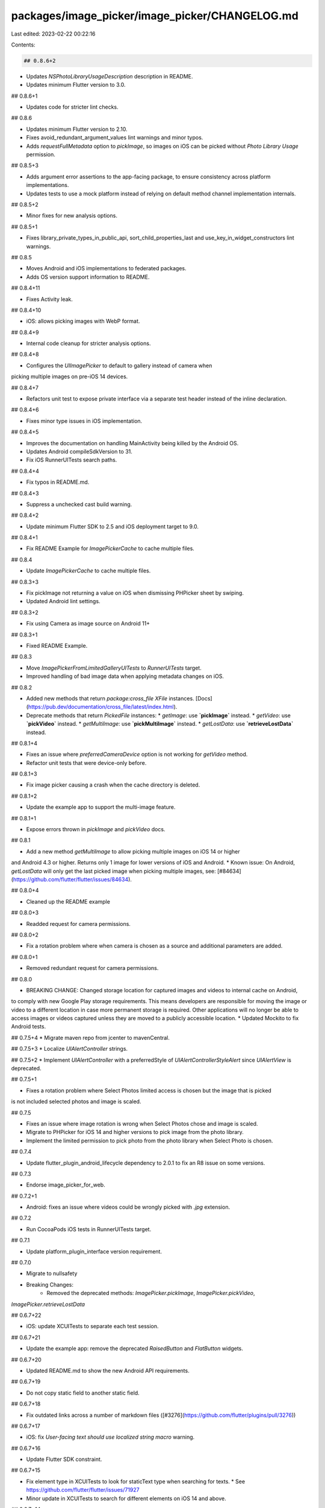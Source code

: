packages/image_picker/image_picker/CHANGELOG.md
===============================================

Last edited: 2023-02-22 00:22:16

Contents:

.. code-block:: md

    ## 0.8.6+2

* Updates `NSPhotoLibraryUsageDescription` description in README.

* Updates minimum Flutter version to 3.0.

## 0.8.6+1

* Updates code for stricter lint checks.

## 0.8.6

* Updates minimum Flutter version to 2.10.
* Fixes avoid_redundant_argument_values lint warnings and minor typos.
* Adds `requestFullMetadata` option to `pickImage`, so images on iOS can be picked without `Photo Library Usage` permission.

## 0.8.5+3

* Adds argument error assertions to the app-facing package, to ensure
  consistency across platform implementations.
* Updates tests to use a mock platform instead of relying on default
  method channel implementation internals.

## 0.8.5+2

* Minor fixes for new analysis options.

## 0.8.5+1

* Fixes library_private_types_in_public_api, sort_child_properties_last and use_key_in_widget_constructors
  lint warnings.

## 0.8.5

* Moves Android and iOS implementations to federated packages.
* Adds OS version support information to README.

## 0.8.4+11

* Fixes Activity leak.

## 0.8.4+10

* iOS: allows picking images with WebP format.

## 0.8.4+9

* Internal code cleanup for stricter analysis options.

## 0.8.4+8

* Configures the `UIImagePicker` to default to gallery instead of camera when
picking multiple images on pre-iOS 14 devices.

## 0.8.4+7

* Refactors unit test to expose private interface via a separate test header instead of the inline declaration.

## 0.8.4+6

* Fixes minor type issues in iOS implementation.

## 0.8.4+5

* Improves the documentation on handling MainActivity being killed by the Android OS.
* Updates Android compileSdkVersion to 31.
* Fix iOS RunnerUITests search paths.

## 0.8.4+4

* Fix typos in README.md.

## 0.8.4+3

* Suppress a unchecked cast build warning.

## 0.8.4+2

* Update minimum Flutter SDK to 2.5 and iOS deployment target to 9.0.

## 0.8.4+1

* Fix README Example for `ImagePickerCache` to cache multiple files.

## 0.8.4

* Update `ImagePickerCache` to cache multiple files.

## 0.8.3+3

* Fix pickImage not returning a value on iOS when dismissing PHPicker sheet by swiping.
* Updated Android lint settings.

## 0.8.3+2

* Fix using Camera as image source on Android 11+

## 0.8.3+1

* Fixed README Example.

## 0.8.3

* Move `ImagePickerFromLimitedGalleryUITests` to `RunnerUITests` target.
* Improved handling of bad image data when applying metadata changes on iOS.

## 0.8.2

* Added new methods that return `package:cross_file` `XFile` instances. [Docs](https://pub.dev/documentation/cross_file/latest/index.html).
* Deprecate methods that return `PickedFile` instances:
  * `getImage`: use **`pickImage`** instead.
  * `getVideo`: use **`pickVideo`** instead.
  * `getMultiImage`: use **`pickMultiImage`** instead.
  * `getLostData`: use **`retrieveLostData`** instead.

## 0.8.1+4

* Fixes an issue where `preferredCameraDevice` option is not working for `getVideo` method.
* Refactor unit tests that were device-only before.

## 0.8.1+3

* Fix image picker causing a crash when the cache directory is deleted.

## 0.8.1+2

* Update the example app to support the multi-image feature.

## 0.8.1+1

* Expose errors thrown in `pickImage` and `pickVideo` docs.

## 0.8.1

* Add a new method `getMultiImage` to allow picking multiple images on iOS 14 or higher
and Android 4.3 or higher. Returns only 1 image for lower versions of iOS and Android.
* Known issue: On Android, `getLostData` will only get the last picked image when picking multiple images,
see: [#84634](https://github.com/flutter/flutter/issues/84634).

## 0.8.0+4

* Cleaned up the README example

## 0.8.0+3

* Readded request for camera permissions.

## 0.8.0+2

* Fix a rotation problem where when camera is chosen as a source and additional parameters are added.

## 0.8.0+1

* Removed redundant request for camera permissions.

## 0.8.0

* BREAKING CHANGE: Changed storage location for captured images and videos to internal cache on Android,
to comply with new Google Play storage requirements. This means developers are responsible for moving
the image or video to a different location in case more permanent storage is required. Other applications
will no longer be able to access images or videos captured unless they are moved to a publicly accessible location.
* Updated Mockito to fix Android tests.

## 0.7.5+4
* Migrate maven repo from jcenter to mavenCentral.

## 0.7.5+3
* Localize `UIAlertController` strings.

## 0.7.5+2
* Implement `UIAlertController` with a preferredStyle of `UIAlertControllerStyleAlert` since `UIAlertView` is deprecated.

## 0.7.5+1

* Fixes a rotation problem where Select Photos limited access is chosen but the image that is picked
is not included selected photos and image is scaled.

## 0.7.5

* Fixes an issue where image rotation is wrong when Select Photos chose and image is scaled.
* Migrate to PHPicker for iOS 14 and higher versions to pick image from the photo library.
* Implement the limited permission to pick photo from the photo library when Select Photo is chosen.

## 0.7.4

* Update flutter_plugin_android_lifecycle dependency to 2.0.1 to fix an R8 issue
  on some versions.

## 0.7.3

* Endorse image_picker_for_web.

## 0.7.2+1

* Android: fixes an issue where videos could be wrongly picked with `.jpg` extension.

## 0.7.2

* Run CocoaPods iOS tests in RunnerUITests target.

## 0.7.1

* Update platform_plugin_interface version requirement.

## 0.7.0

* Migrate to nullsafety
* Breaking Changes:
    * Removed the deprecated methods: `ImagePicker.pickImage`, `ImagePicker.pickVideo`,
`ImagePicker.retrieveLostData`

## 0.6.7+22

* iOS: update XCUITests to separate each test session.

## 0.6.7+21

* Update the example app: remove the deprecated `RaisedButton` and `FlatButton` widgets.

## 0.6.7+20

* Updated README.md to show the new Android API requirements.

## 0.6.7+19

* Do not copy static field to another static field.

## 0.6.7+18

* Fix outdated links across a number of markdown files ([#3276](https://github.com/flutter/plugins/pull/3276))

## 0.6.7+17

* iOS: fix `User-facing text should use localized string macro` warning.

## 0.6.7+16

* Update Flutter SDK constraint.

## 0.6.7+15

* Fix element type in XCUITests to look for staticText type when searching for texts.
  * See https://github.com/flutter/flutter/issues/71927
* Minor update in XCUITests to search for different elements on iOS 14 and above.

## 0.6.7+14

* Set up XCUITests.

## 0.6.7+13

* Update documentation of `getImage()` about HEIC images.

## 0.6.7+12

* Update android compileSdkVersion to 29.

## 0.6.7+11

* Keep handling deprecated Android v1 classes for backward compatibility.

## 0.6.7+10

* Updated documentation with code that does not throw an error when image is not picked.

## 0.6.7+9

* Updated the ExifInterface to the AndroidX version to support more file formats;
* Update documentation of `getImage()` regarding compression support for specific image types.

## 0.6.7+8

* Update documentation of getImage() about Android's disability to preference front/rear camera.

## 0.6.7+7

* Updating documentation to use isEmpty check.

## 0.6.7+6

* Update package:e2e -> package:integration_test

## 0.6.7+5

* Update package:e2e reference to use the local version in the flutter/plugins
  repository.


## 0.6.7+4

* Support iOS simulator x86_64 architecture.

## 0.6.7+3

* Fixes to the example app:
  * Make videos in web start muted. This allows auto-play across browsers.
  * Prevent the app from disposing of video controllers too early.

## 0.6.7+2

* iOS: Fixes unpresentable album/image picker if window's root view controller is already presenting other view controller.

## 0.6.7+1

* Add web support to the example app.

## 0.6.7

* Utilize the new platform_interface package.
* **This change marks old methods as `deprecated`. Please check the README for migration instructions to the new API.**

## 0.6.6+5

* Pin the version of the platform interface to 1.0.0 until the plugin refactor
is ready to go.

## 0.6.6+4

* Fix bug, sometimes double click cancel button will crash.

## 0.6.6+3

* Update README

## 0.6.6+2

* Update lower bound of dart dependency to 2.1.0.

## 0.6.6+1

* Android: always use URI to get image/video data.

## 0.6.6

* Use the new platform_interface package.

## 0.6.5+3

* Move core plugin to a subdirectory to allow for federation.

## 0.6.5+2

* iOS: Fixes crash when an image in the gallery is tapped more than once.

## 0.6.5+1

* Fix CocoaPods podspec lint warnings.

## 0.6.5

* Set maximum duration for video recording.
* Fix some existing XCTests.

## 0.6.4

* Add a new parameter to select preferred camera device.

## 0.6.3+4

* Make the pedantic dev_dependency explicit.

## 0.6.3+3

* Android: Fix a crash when `externalFilesDirectory` does not exist.

## 0.6.3+2

* Bump RoboElectric dependency to 4.3.1 and update resource usage.

## 0.6.3+1

* Fix an issue that the example app won't launch the image picker after Android V2 embedding migration.

## 0.6.3

* Support Android V2 embedding.
* Migrate to using the new e2e test binding.

## 0.6.2+3

* Remove the deprecated `author:` field from pubspec.yaml
* Migrate the plugin to the pubspec platforms manifest.
* Require Flutter SDK 1.10.0 or greater.

## 0.6.2+2

* Android: Revert the image file return logic when the image doesn't have to be scaled. Fix a rotation regression caused by 0.6.2+1
* Example App: Add a dialog to enter `maxWidth`, `maxHeight` or `quality` when picking image.

## 0.6.2+1

* Android: Fix a crash when a non-image file is picked.
* Android: Fix unwanted bitmap scaling.

## 0.6.2

* iOS: Fixes an issue where picking content from Gallery would result in a crash on iOS 13.

## 0.6.1+11

* Stability and Maintainability: update documentations, add unit tests.

## 0.6.1+10

* iOS: Fix image orientation problems when scaling images.

## 0.6.1+9

* Remove AndroidX warning.

## 0.6.1+8

* Fix iOS build and analyzer warnings.

## 0.6.1+7

* Android: Fix ImagePickerPlugin#onCreate casting context which causes exception.

## 0.6.1+6

* Define clang module for iOS

## 0.6.1+5

* Update and migrate iOS example project.

## 0.6.1+4

* Android: Fix a regression where the `retrieveLostImage` does not work anymore.
* Set up Android unit test to test `ImagePickerCache` and added image quality caching tests.

## 0.6.1+3

* Bugfix iOS: Fix orientation of the picked image after scaling.
* Remove unnecessary code that tried to normalize the orientation.
* Trivial XCTest code fix.

## 0.6.1+2

* Replace dependency on `androidx.legacy:legacy-support-v4:1.0.0` with `androidx.core:core:1.0.2`

## 0.6.1+1

* Add dependency on `androidx.annotation:annotation:1.0.0`.

## 0.6.1

* New feature : Get images with custom quality. While picking images, user can pass `imageQuality`
parameter to compress image.

## 0.6.0+20

* Android: Migrated information cache methods to use instance methods.

## 0.6.0+19

* Android: Fix memory leak due not unregistering ActivityLifecycleCallbacks.

## 0.6.0+18

* Fix video play in example and update video_player plugin dependency.

## 0.6.0+17

* iOS: Fix a crash when user captures image from the camera with devices under iOS 11.

## 0.6.0+16

* iOS Simulator: fix hang after trying to take an image from the non-existent camera.

## 0.6.0+15

* Android: throws an exception when permissions denied instead of ignoring.

## 0.6.0+14

* Fix typo in README.

## 0.6.0+13

* Bugfix Android: Fix a crash occurs in some scenarios when user picks up image from gallery.

## 0.6.0+12

* Use class instead of struct for `GIFInfo` in iOS implementation.

## 0.6.0+11

* Don't use module imports.

## 0.6.0+10

* iOS: support picking GIF from gallery.

## 0.6.0+9

* Add missing template type parameter to `invokeMethod` calls.
* Bump minimum Flutter version to 1.5.0.
* Replace invokeMethod with invokeMapMethod wherever necessary.

## 0.6.0+8

* Bugfix: Add missed return statement into the image_picker example.

## 0.6.0+7

* iOS: Rename objects to follow Objective-C naming convention to avoid conflicts with other iOS library/frameworks.

## 0.6.0+6

* iOS: Picked image now has all the correct meta data from the original image, includes GPS, orientation and etc.

## 0.6.0+5

* iOS: Add missing import.

## 0.6.0+4

* iOS: Using first byte to determine original image type.
* iOS: Added XCTest target.
* iOS: The picked image now has the correct EXIF data copied from the original image.

## 0.6.0+3

* Android: fixed assertion failures due to reply messages that were sent on the wrong thread.

## 0.6.0+2

* Android: images are saved with their real extension instead of always using `.jpg`.

## 0.6.0+1

* Android: Using correct suffix syntax when picking image from remote url.

## 0.6.0

* Breaking change iOS: Returned `File` objects when picking videos now always holds the correct path. Before this change, the path returned could have `file://` prepended to it.

## 0.5.4+3

* Fix the example app failing to load picked video.

## 0.5.4+2

* Request Camera permission if it present in Manifest on Android >= M.

## 0.5.4+1

* Bugfix iOS: Cancel button not visible in gallery, if camera was accessed first.

## 0.5.4

* Add `retrieveLostData` to retrieve lost data after MainActivity is killed.

## 0.5.3+2

* Android: fix a crash when the MainActivity is destroyed after selecting the image/video.

## 0.5.3+1

* Update minimum deploy iOS version to 8.0.

## 0.5.3

* Fixed incorrect path being returned from Google Photos on Android.

## 0.5.2

* Check iOS camera authorizationStatus and return an error, if the access was
  denied.

## 0.5.1

* Android: Do not delete original image after scaling if the image is from gallery.

## 0.5.0+9

* Remove unnecessary temp video file path.

## 0.5.0+8

* Fixed wrong GooglePhotos authority of image Uri.

## 0.5.0+7

* Fix a crash when selecting images from yandex.disk and dropbox.

## 0.5.0+6

* Delete the original image if it was scaled.

## 0.5.0+5

* Remove unnecessary camera permission.

## 0.5.0+4

* Preserve transparency when saving images.

## 0.5.0+3

* Fixed an Android crash when Image Picker is registered without an activity.

## 0.5.0+2

* Log a more detailed warning at build time about the previous AndroidX
  migration.

## 0.5.0+1

* Fix a crash when user calls the plugin in quick succession on Android.

## 0.5.0

* **Breaking change**. Migrate from the deprecated original Android Support
  Library to AndroidX. This shouldn't result in any functional changes, but it
  requires any Android apps using this plugin to [also
  migrate](https://developer.android.com/jetpack/androidx/migrate) if they're
  using the original support library.

## 0.4.12+1

* Fix a crash when selecting downloaded images from image picker on certain devices.

## 0.4.12

* Fix a crash when user tap the image mutiple times.

## 0.4.11

* Use `api` to define `support-v4` dependency to allow automatic version resolution.

## 0.4.10

* Depend on full `support-v4` library for ease of use (fixes conflicts with Firebase and libraries)

## 0.4.9

* Bugfix: on iOS prevent to appear one pixel white line on resized image.

## 0.4.8

* Replace the full `com.android.support:appcompat-v7` dependency with `com.android.support:support-core-utils`, which results in smaller APK sizes.
* Upgrade support library to 27.1.1

## 0.4.7

* Added missing video_player package dev dependency.

## 0.4.6

* Added support for picking remote images.

## 0.4.5

* Bugfixes, code cleanup, more test coverage.

## 0.4.4

* Updated Gradle tooling to match Android Studio 3.1.2.

## 0.4.3

* Bugfix: on iOS the `pickVideo` method will now return null when the user cancels picking a video.

## 0.4.2

* Added support for picking videos.
* Updated example app to show video preview.

## 0.4.1

* Bugfix: the `pickImage` method will now return null when the user cancels picking the image, instead of hanging indefinitely.
* Removed the third party library dependency for taking pictures with the camera.

## 0.4.0

* **Breaking change**. The `source` parameter for the `pickImage` is now required. Also, the `ImageSource.any` option doesn't exist anymore.
* Use the native Android image gallery for picking images instead of a custom UI.

## 0.3.1

* Bugfix: Android version correctly asks for runtime camera permission when using `ImageSource.camera`.

## 0.3.0

* **Breaking change**. Set SDK constraints to match the Flutter beta release.

## 0.2.1

* Simplified and upgraded Android project template to Android SDK 27.
* Updated package description.

## 0.2.0

* **Breaking change**. Upgraded to Gradle 4.1 and Android Studio Gradle plugin
  3.0.1. Older Flutter projects need to upgrade their Gradle setup as well in
  order to use this version of the plugin. Instructions can be found
  [here](https://github.com/flutter/flutter/wiki/Updating-Flutter-projects-to-Gradle-4.1-and-Android-Studio-Gradle-plugin-3.0.1).

## 0.1.5

* Added FLT prefix to iOS types

## 0.1.4

* Bugfix: canceling image picking threw exception.
* Bugfix: errors in plugin state management.

## 0.1.3

* Added optional source argument to pickImage for controlling where the image comes from.

## 0.1.2

* Added optional maxWidth and maxHeight arguments to pickImage.

## 0.1.1

* Updated Gradle repositories declaration to avoid the need for manual configuration
  in the consuming app.

## 0.1.0+1

* Updated readme and description in pubspec.yaml

## 0.1.0

* Updated dependencies
* **Breaking Change**: You need to add a maven section with the "https://maven.google.com" endpoint to the repository section of your `android/build.gradle`. For example:
```gradle
allprojects {
    repositories {
        jcenter()
        maven {                              // NEW
            url "https://maven.google.com"   // NEW
        }                                    // NEW
    }
}
```

## 0.0.3

* Fix for crash on iPad when showing the Camera/Gallery selection dialog

## 0.0.2+2

* Updated README

## 0.0.2+1

* Updated README

## 0.0.2

* Fix crash when trying to access camera on a device without camera (e.g. the Simulator)

## 0.0.1

* Initial Release


